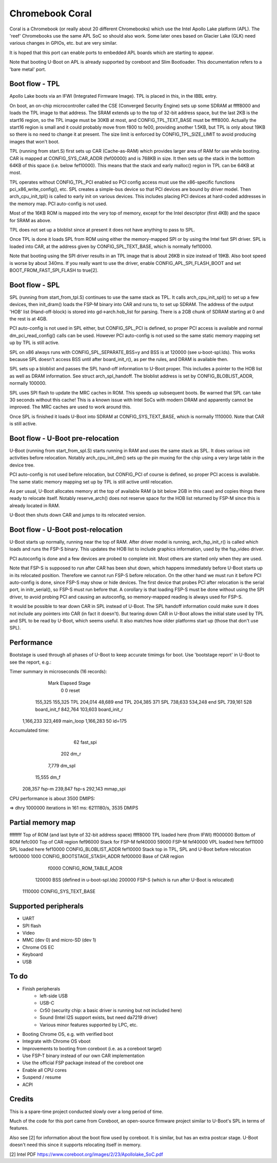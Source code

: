 .. SPDX-License-Identifier: GPL-2.0+
.. sectionauthor:: Simon Glass <sjg@chromium.org>

Chromebook Coral
================

Coral is a Chromebook (or really about 20 different Chromebooks) which use the
Intel Apollo Lake platform (APL). The 'reef' Chromebooks use the same APL SoC so
should also work. Some later ones based on Glacier Lake (GLK) need various
changes in GPIOs, etc. but are very similar.

It is hoped that this port can enable ports to embedded APL boards which are
starting to appear.

Note that booting U-Boot on APL is already supported by coreboot and
Slim Bootloader. This documentation refers to a 'bare metal' port.


Boot flow - TPL
---------------

Apollo Lake boots via an IFWI (Integrated Firmware Image). TPL is placed in
this, in the IBBL entry.

On boot, an on-chip microcontroller called the CSE (Converged Security Engine)
sets up some SDRAM at ffff8000 and loads the TPL image to that address. The
SRAM extends up to the top of 32-bit address space, but the last 2KB is the
start16 region, so the TPL image must be 30KB at most, and CONFIG_TPL_TEXT_BASE
must be ffff8000. Actually the start16 region is small and it could probably
move from f800 to fe00, providing another 1.5KB, but TPL is only about 19KB so
there is no need to change it at present. The size limit is enforced by
CONFIG_TPL_SIZE_LIMIT to avoid producing images that won't boot.

TPL (running from start.S) first sets up CAR (Cache-as-RAM) which provides
larger area of RAM for use while booting. CAR is mapped at CONFIG_SYS_CAR_ADDR
(fef00000) and is 768KB in size. It then sets up the stack in the botttom 64KB
of this space (i.e. below fef10000). This means that the stack and early
malloc() region in TPL can be 64KB at most.

TPL operates without CONFIG_TPL_PCI enabled so PCI config access must use the
x86-specific functions pci_x86_write_config(), etc. SPL creates a simple-bus
device so that PCI devices are bound by driver model. Then arch_cpu_init_tpl()
is called to early init on various devices. This includes placing PCI devices
at hard-coded addresses in the memory map. PCI auto-config is not used.

Most of the 16KB ROM is mapped into the very top of memory, except for the
Intel descriptor (first 4KB) and the space for SRAM as above.

TPL does not set up a bloblist since at present it does not have anything to
pass to SPL.

Once TPL is done it loads SPL from ROM using either the memory-mapped SPI or by
using the Intel fast SPI driver. SPL is loaded into CAR, at the address given
by CONFIG_SPL_TEXT_BASE, which is normally fef10000.

Note that booting using the SPI driver results in an TPL image that is about
26KB in size instead of 19KB. Also boot speed is worse by about 340ms. If you
really want to use the driver, enable CONFIG_APL_SPI_FLASH_BOOT and set
BOOT_FROM_FAST_SPI_FLASH to true[2].


Boot flow - SPL
---------------

SPL (running from start_from_tpl.S) continues to use the same stack as TPL.
It calls arch_cpu_init_spl() to set up a few devices, then init_dram() loads
the FSP-M binary into CAR and runs to, to set up SDRAM. The address of the
output 'HOB' list (Hand-off-block) is stored into gd->arch.hob_list for parsing.
There is a 2GB chunk of SDRAM starting at 0 and the rest is at 4GB.

PCI auto-config is not used in SPL either, but CONFIG_SPL_PCI is defined, so
proper PCI access is available and normal dm_pci_read_config() calls can be
used. However PCI auto-config is not used so the same static memory mapping set
up by TPL is still active.

SPL on x86 always runs with CONFIG_SPL_SEPARATE_BSS=y and BSS is at 120000
(see u-boot-spl.lds). This works because SPL doesn't access BSS until after
board_init_r(), as per the rules, and DRAM is available then.

SPL sets up a bloblist and passes the SPL hand-off information to U-Boot proper.
This includes a pointer to the HOB list as well as DRAM information. See
struct arch_spl_handoff. The bloblist address is set by CONFIG_BLOBLIST_ADDR,
normally 100000.

SPL uses SPI flash to update the MRC caches in ROM. This speeds up subsequent
boots. Be warned that SPL can take 30 seconds without this cache! This is a
known issue with Intel SoCs with modern DRAM and apparently cannot be improved.
The MRC caches are used to work around this.

Once SPL is finished it loads U-Boot into SDRAM at CONFIG_SYS_TEXT_BASE, which
is normally 1110000. Note that CAR is still active.


Boot flow - U-Boot pre-relocation
---------------------------------

U-Boot (running from start_from_spl.S) starts running in RAM and uses the same
stack as SPL. It does various init activities before relocation. Notably
arch_cpu_init_dm() sets up the pin muxing for the chip using a very large table
in the device tree.

PCI auto-config is not used before relocation, but CONFIG_PCI of course is
defined, so proper PCI access is available. The same static memory mapping set
up by TPL is still active until relocation.

As per usual, U-Boot allocates memory at the top of available RAM (a bit below
2GB in this case) and copies things there ready to relocate itself. Notably
reserve_arch() does not reserve space for the HOB list returned by FSP-M since
this is already located in RAM.

U-Boot then shuts down CAR and jumps to its relocated version.


Boot flow - U-Boot post-relocation
---------------------------------

U-Boot starts up normally, running near the top of RAM. After driver model is
running, arch_fsp_init_r() is called which loads and runs the FSP-S binary.
This updates the HOB list to include graphics information, used by the fsp_video
driver.

PCI autoconfig is done and a few devices are probed to complete init. Most
others are started only when they are used.

Note that FSP-S is supposed to run after CAR has been shut down, which happens
immediately before U-Boot starts up in its relocated position. Therefore we
cannot run FSP-S before relocation. On the other hand we must run it before
PCI auto-config is done, since FSP-S may show or hide devices. The first device
that probes PCI after relocation is the serial port, in initr_serial(), so FSP-S
must run before that. A corollary is that loading FSP-S must be done without
using the SPI driver, to avoid probing PCI and causing an autoconfig, so
memory-mapped reading is always used for FSP-S.

It would be possible to tear down CAR in SPL instead of U-Boot. The SPL handoff
information could make sure it does not include any pointers into CAR (in fact
it doesn't). But tearing down CAR in U-Boot allows the initial state used by TPL
and SPL to be read by U-Boot, which seems useful. It also matches how older
platforms start up (those that don't use SPL).


Performance
-----------

Bootstage is used through all phases of U-Boot to keep accurate timimgs for
boot. Use 'bootstage report' in U-Boot to see the report, e.g.:

Timer summary in microseconds (16 records):
       Mark    Elapsed  Stage
          0          0  reset
    155,325    155,325  TPL
    204,014     48,689  end TPL
    204,385        371  SPL
    738,633    534,248  end SPL
    739,161        528  board_init_f
    842,764    103,603  board_init_r
  1,166,233    323,469  main_loop
  1,166,283         50  id=175

Accumulated time:
                    62  fast_spi
                   202  dm_r
                 7,779  dm_spl
                15,555  dm_f
               208,357  fsp-m
               239,847  fsp-s
               292,143  mmap_spi

CPU performance is about 3500 DMIPS:

=> dhry
1000000 iterations in 161 ms: 6211180/s, 3535 DMIPS


Partial memory map
------------------

ffffffff	Top of ROM (and last byte of 32-bit address space)
ffff8000	TPL loaded here (from IFWI)
ff000000	Bottom of ROM
fefc000		 Top of CAR region
fef96000	Stack for FSP-M
fef40000 59000	FSP-M
fef40000	VPL loaded here
fef11000	SPL loaded here
fef10000	CONFIG_BLOBLIST_ADDR
fef10000	Stack top in TPL, SPL and U-Boot before relocation
fef00000  1000	CONFIG_BOOTSTAGE_STASH_ADDR
fef00000	Base of CAR region

   f0000	CONFIG_ROM_TABLE_ADDR
  120000	BSS (defined in u-boot-spl.lds)
  200000	FSP-S (which is run after U-Boot is relocated)
 1110000	CONFIG_SYS_TEXT_BASE


Supported peripherals
---------------------

- UART
- SPI flash
- Video
- MMC (dev 0) and micro-SD (dev 1)
- Chrome OS EC
- Keyboard
- USB


To do
-----

- Finish peripherals
   - left-side USB
   - USB-C
   - Cr50 (security chip: a basic driver is running but not included here)
   - Sound (Intel I2S support exists, but need da7219 driver)
   - Various minor features supported by LPC, etc.
- Booting Chrome OS, e.g. with verified boot
- Integrate with Chrome OS vboot
- Improvements to booting from coreboot (i.e. as a coreboot target)
- Use FSP-T binary instead of our own CAR implementation
- Use the official FSP package instead of the coreboot one
- Enable all CPU cores
- Suspend / resume
- ACPI


Credits
-------

This is a spare-time project conducted slowly over a long period of time.

Much of the code for this port came from Coreboot, an open-source firmware
project similar to U-Boot's SPL in terms of features.

Also see [2] for information about the boot flow used by coreboot. It is
similar, but has an extra postcar stage. U-Boot doesn't need this since it
supports relocating itself in memory.


[2] Intel PDF https://www.coreboot.org/images/2/23/Apollolake_SoC.pdf
